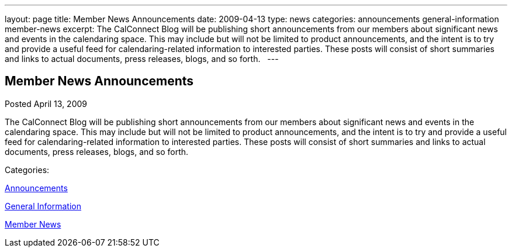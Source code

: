 ---
layout: page
title: Member News Announcements
date: 2009-04-13
type: news
categories: announcements general-information member-news
excerpt: The CalConnect Blog will be publishing short announcements from our members about significant news and events in the calendaring space. This may include but will not be limited to product announcements, and the intent is to try and provide a useful feed for calendaring-related information to interested parties. These posts will consist of short summaries and links to actual documents, press releases, blogs, and so forth.  
---

== Member News Announcements

[[node-345]]
Posted April 13, 2009 

The CalConnect Blog will be publishing short announcements from our members about significant news and events in the calendaring space. This may include but will not be limited to product announcements, and the intent is to try and provide a useful feed for calendaring-related information to interested parties. These posts will consist of short summaries and links to actual documents, press releases, blogs, and so forth. &nbsp;



Categories:&nbsp;

link:/news/announcements[Announcements]

link:/news/general-information[General Information]

link:/news/member-news[Member News]

